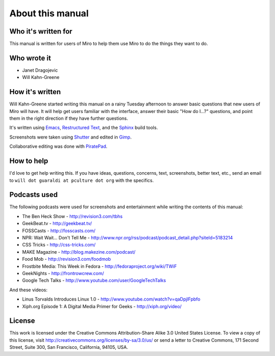 ===================
 About this manual
===================

Who it's written for
====================

This manual is written for users of Miro to help them use Miro to do
the things they want to do.


Who wrote it
============

* Janet Dragojevic
* Will Kahn-Greene


How it's written
================

Will Kahn-Greene started writing this manual on a rainy Tuesday
afternoon to answer basic questions that new users of Miro will have.
It will help get users familiar with the interface, answer their basic
"How do I...?" questions, and point them in the right direction if
they have further questions.

It's written using `Emacs`_, `Restructured Text`_, and the `Sphinx`_
build tools.

.. _Emacs: http://www.gnu.org/software/emacs/
.. _Restructured Text: http://docutils.sourceforge.net/rst.html
.. _Sphinx: http://sphinx.pocoo.org/

Screenshots were taken using `Shutter`_ and edited in `Gimp`_.

.. _Shutter: http://shutter-project.org/
.. _Gimp: http://www.gimp.org/

Collaborative editing was done with `PiratePad`_.

.. _PiratePad: http://piratepad.net/


How to help
===========

I'd love to get help writing this.  If you have ideas, questions,
concerns, text, screenshots, better text, etc., send an email to
``will dot guaraldi at pculture dot org`` with the specifics.


Podcasts used
=============

The following podcasts were used for screenshots and entertainment
while writing the contents of this manual:

* The Ben Heck Show - http://revision3.com/tbhs
* GeekBeat.tv - http://geekbeat.tv/
* FOSSCasts - http://fosscasts.com/
* NPR: Wait Wait... Don't Tell Me -
  http://www.npr.org/rss/podcast/podcast_detail.php?siteId=5183214
* CSS Tricks - http://css-tricks.com/
* MAKE Magazine - http://blog.makezine.com/podcast/
* Food Mob - http://revision3.com/foodmob
* Frostbite Media: This Week in Fedora - http://fedoraproject.org/wiki/TWiF
* GeekNights - http://frontrowcrew.com/
* Google Tech Talks - http://www.youtube.com/user/GoogleTechTalks

And these videos:

* Linus Torvalds Introduces Linux 1.0 -
  http://www.youtube.com/watch?v=qaDpjlFpbfo
* Xiph.org Episode 1: A Digital Media Primer for Geeks -
  http://xiph.org/video/

License
=======

This work is licensed under the Creative Commons Attribution-Share
Alike 3.0 United States License. To view a copy of this license, visit
http://creativecommons.org/licenses/by-sa/3.0/us/ or send a letter to
Creative Commons, 171 Second Street, Suite 300, San Francisco,
California, 94105, USA.
